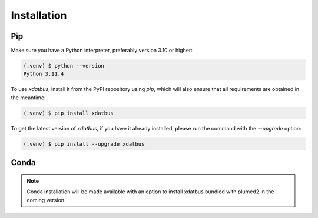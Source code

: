 Installation
=====

.. _installation:

Pip
----------------

Make sure you have a Python interpreter, preferably version 3.10 or higher:

.. code-block:: console

   (.venv) $ python --version
   Python 3.11.4


To use `xdatbus`, install it from the PyPI repository using `pip`, which will also ensure that all requirements are obtained in the meantime:

.. code-block:: console

   (.venv) $ pip install xdatbus

To get the latest version of `xdatbus`, if you have it already installed, please run the command with the `--upgrade` option:

.. code-block:: console

   (.venv) $ pip install --upgrade xdatbus

Conda
------------

.. note::

   Conda installation will be made available with an option to install xdatbus bundled with plumed2 in the coming version.

